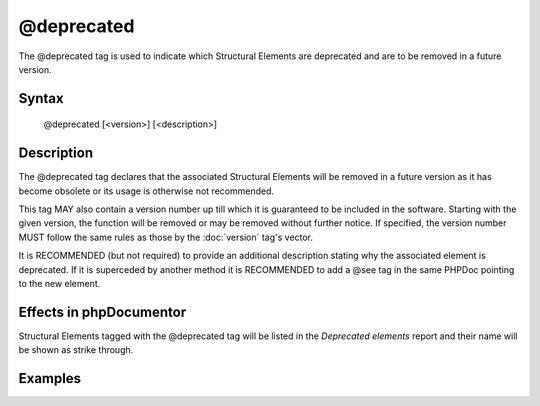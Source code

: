 @deprecated
===========

The @deprecated tag is used to indicate which Structural Elements are
deprecated and are to be removed in a future version.

Syntax
------

    @deprecated [<version>] [<description>]

Description
-----------

The @deprecated tag declares that the associated Structural Elements will
be removed in a future version as it has become obsolete or its usage is otherwise
not recommended.

This tag MAY also contain a version number up till which it is guaranteed to be
included in the software. Starting with the given version, the function will be
removed or may be removed without further notice. If specified, the version number
MUST follow the same rules as those by the :doc:`version` tag's vector.

It is RECOMMENDED (but not required) to provide an additional description stating
why the associated element is deprecated.
If it is superceded by another method it is RECOMMENDED to add a @see tag in the
same PHPDoc pointing to the new element.

Effects in phpDocumentor
------------------------

Structural Elements tagged with the @deprecated tag will be listed in the
*Deprecated elements* report and their name will be shown as strike through.

Examples
--------

.. code-block:: php
   :linenos:

    /**
     * @deprecated
     * @deprecated 1.0.0
     * @deprecated No longer used by internal code and not recommended.
     * @deprecated 1.0.0 No longer used by internal code and not recommended.
     */
    function count()
    {
        <...>
    }
